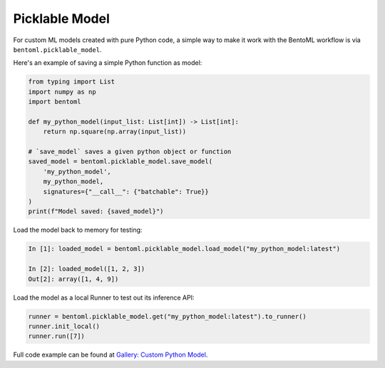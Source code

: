 ===============
Picklable Model
===============

For custom ML models created with pure Python code, a simple way to make it work with
the BentoML workflow is via ``bentoml.picklable_model``.

Here's an example of saving a simple Python function as model:

.. code:: python

    from typing import List
    import numpy as np
    import bentoml

    def my_python_model(input_list: List[int]) -> List[int]:
        return np.square(np.array(input_list))

    # `save_model` saves a given python object or function
    saved_model = bentoml.picklable_model.save_model(
        'my_python_model',
        my_python_model,
        signatures={"__call__": {"batchable": True}}
    )
    print(f"Model saved: {saved_model}")


Load the model back to memory for testing:

.. code:: python

    In [1]: loaded_model = bentoml.picklable_model.load_model("my_python_model:latest")

    In [2]: loaded_model([1, 2, 3])
    Out[2]: array([1, 4, 9])


Load the model as a local Runner to test out its inference API:

.. code:: python

    runner = bentoml.picklable_model.get("my_python_model:latest").to_runner()
    runner.init_local()
    runner.run([7])


Full code example can be found at `Gallery: Custom Python Model <https://github.com/bentoml/gallery/tree/main/custom_python_model>`_.
